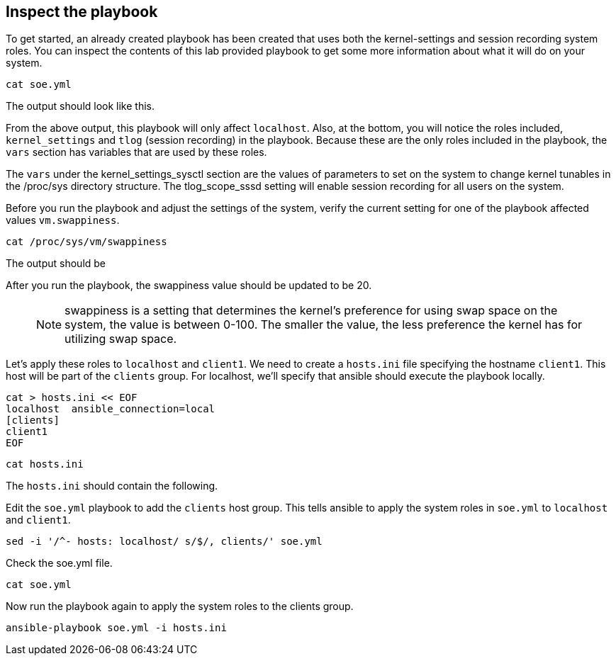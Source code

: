== Inspect the playbook

To get started, an already created playbook has been created that uses
both the kernel-settings and session recording system roles. You can
inspect the contents of this lab provided playbook to get some more
information about what it will do on your system.

[source,bash,run]
----
cat soe.yml
----

The output should look like this.

From the above output, this playbook will only affect `+localhost+`.
Also, at the bottom, you will notice the roles included,
`+kernel_settings+` and `+tlog+` (session recording) in the playbook.
Because these are the only roles included in the playbook, the `+vars+`
section has variables that are used by these roles.

The `+vars+` under the kernel_settings_sysctl section are the values of
parameters to set on the system to change kernel tunables in the
/proc/sys directory structure. The tlog_scope_sssd setting will enable
session recording for all users on the system.

Before you run the playbook and adjust the settings of the system,
verify the current setting for one of the playbook affected values
`+vm.swappiness+`.

[source,bash,run]
----
cat /proc/sys/vm/swappiness
----

The output should be

After you run the playbook, the swappiness value should be updated to be
20.

____
NOTE: swappiness is a setting that determines the kernel’s preference
for using swap space on the system, the value is between 0-100. The
smaller the value, the less preference the kernel has for utilizing swap
space.
____

Let’s apply these roles to `+localhost+` and `+client1+`. We need to
create a `+hosts.ini+` file specifying the hostname `+client1+`. This
host will be part of the `+clients+` group. For localhost, we’ll specify
that ansible should execute the playbook locally.

[source,bash,run]
----
cat > hosts.ini << EOF
localhost  ansible_connection=local
[clients]
client1
EOF
----

[source,bash,run]
----
cat hosts.ini
----

The `+hosts.ini+` should contain the following.

Edit the `+soe.yml+` playbook to add the `+clients+` host group. This
tells ansible to apply the system roles in `+soe.yml+` to `+localhost+`
and `+client1+`.

[source,bash,run]
----
sed -i '/^- hosts: localhost/ s/$/, clients/' soe.yml
----

Check the soe.yml file.

[source,bash,run]
----
cat soe.yml
----

Now run the playbook again to apply the system roles to the clients
group.

[source,bash,run]
----
ansible-playbook soe.yml -i hosts.ini
----
